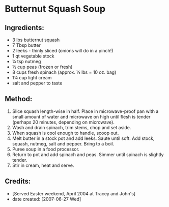 #+STARTUP: showeverything
* Butternut Squash Soup

** Ingredients:
- 3 lbs butternut squash
- 7 Tbsp butter
- 2 leeks - thinly sliced (onions will do in a pinch!)
- 1 qt vegetable stock
- ¼ tsp nutmeg
- ½ cup peas (frozen or fresh)
- 8 cups fresh spinach (approx. ½ lbs = 10 oz. bag)
- 1¼ cup light cream
- salt and pepper to taste

** Method:
1. Slice squash length-wise in half. Place in microwave-proof pan with a small amount of water and microwave on high until flesh is tender (perhaps 20 minutes, depending on microwave).
2. Wash and drain spinach, trim stems, chop and set aside.
3. When squash is cool enough to handle, scoop out.
4. Melt butter in a stock pot and add leeks. Saute until soft. Add stock, squash, nutmeg, salt and pepper. Bring to a boil. 
5. Puree soup in a food processor.
6. Return to pot and add spinach and peas. Simmer until spinach is slightly tender.
7. Stir in cream, heat and serve.

** Credits:
- [Served Easter weekend, April 2004 at Tracey and John's]
- date created: [2007-06-27 Wed]
